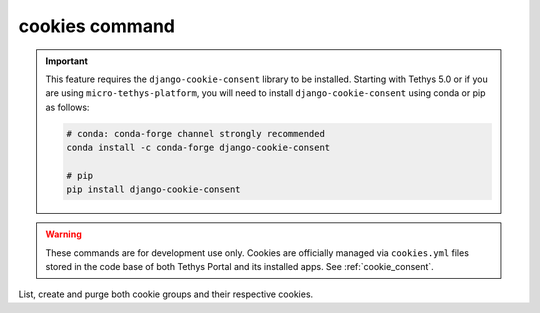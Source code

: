 .. _tethys_cookies_cmd:

cookies command
****************

.. important::

    This feature requires the ``django-cookie-consent`` library to be installed. Starting with Tethys 5.0 or if you are using ``micro-tethys-platform``, you will need to install ``django-cookie-consent`` using conda or pip as follows:

    .. code-block:: bash

        # conda: conda-forge channel strongly recommended
        conda install -c conda-forge django-cookie-consent

        # pip
        pip install django-cookie-consent

.. warning::
    These commands are for development use only. Cookies are officially managed via ``cookies.yml`` 
    files stored in the code base of both Tethys Portal and its installed apps. See :ref:`cookie_consent`.

List, create and purge both cookie groups and their respective cookies.

.. argparse::
   :module: tethys_cli
   :func: tethys_command_parser
   :prog: tethys
   :path: cookies